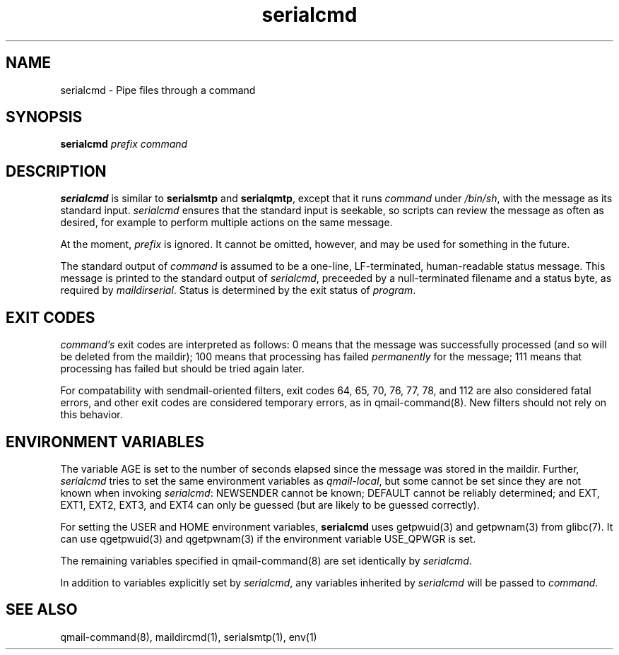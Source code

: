 .\" Manpage for serialcmd, version 0.1.0
.\" (C) Sun Feb  7 18:24:57 EST 1999, Len Budney
.\"
.TH "serialcmd" 1 "0.1.0"

.SH NAME
serialcmd \- Pipe files through a command

.SH SYNOPSIS
.B serialcmd 
.I prefix
.I command

.SH DESCRIPTION
.B serialcmd
is similar to
.B serialsmtp
and
.BR serialqmtp ,
except that it runs
.I command 
under
.IR /bin/sh ,
with the message as its standard input.
.I serialcmd
ensures that the standard input is seekable, so scripts can review the
message as often as desired, for example to perform multiple actions on
the same message.

At the moment,
.I prefix
is ignored. It cannot be omitted, however, and may be used for something
in the future.

The standard output of
.I command
is assumed to be a one-line, LF-terminated, human-readable status
message. This message is printed to the standard output of
.IR serialcmd ,
preceeded by a null-terminated filename and a status byte, as required
by
.IR maildirserial .
Status is determined by the exit status of
.IR program .

.SH EXIT CODES
.I command's
exit codes are interpreted as follows: 0 means that the message was
successfully processed (and so will be deleted from the maildir); 100
means that processing has failed
.I permanently
for the message; 111 means that processing has failed but should be
tried again later.

For compatability with sendmail-oriented filters, exit codes 64, 65,
70, 76, 77, 78, and 112 are also considered fatal errors, and other
exit codes are considered temporary errors, as in qmail-command(8).
New filters should not rely on this behavior.

.SH "ENVIRONMENT VARIABLES"

The variable AGE is set to the number of seconds elapsed since the
message was stored in the maildir. Further,
.I serialcmd
tries to set the same environment variables as
.IR qmail-local ,
but some cannot be set since they are not known when invoking 
.IR serialcmd :
NEWSENDER cannot be known; DEFAULT cannot be reliably determined; and
EXT, EXT1, EXT2, EXT3, and EXT4 can only be guessed (but are likely to
be guessed correctly).

For setting the USER and HOME environment variables, \fBserialcmd\fR uses
getpwuid(3) and getpwnam(3) from glibc(7). It can use qgetpwuid(3) and
qgetpwnam(3) if the environment variable USE_QPWGR is set.

The remaining variables specified in qmail-command(8) are set
identically by
.IR serialcmd .

In addition to variables explicitly set by
.IR serialcmd ,
any variables inherited by
.I serialcmd
will be passed to
.IR command .

.SH "SEE ALSO"
qmail-command(8), maildircmd(1), serialsmtp(1), env(1)
